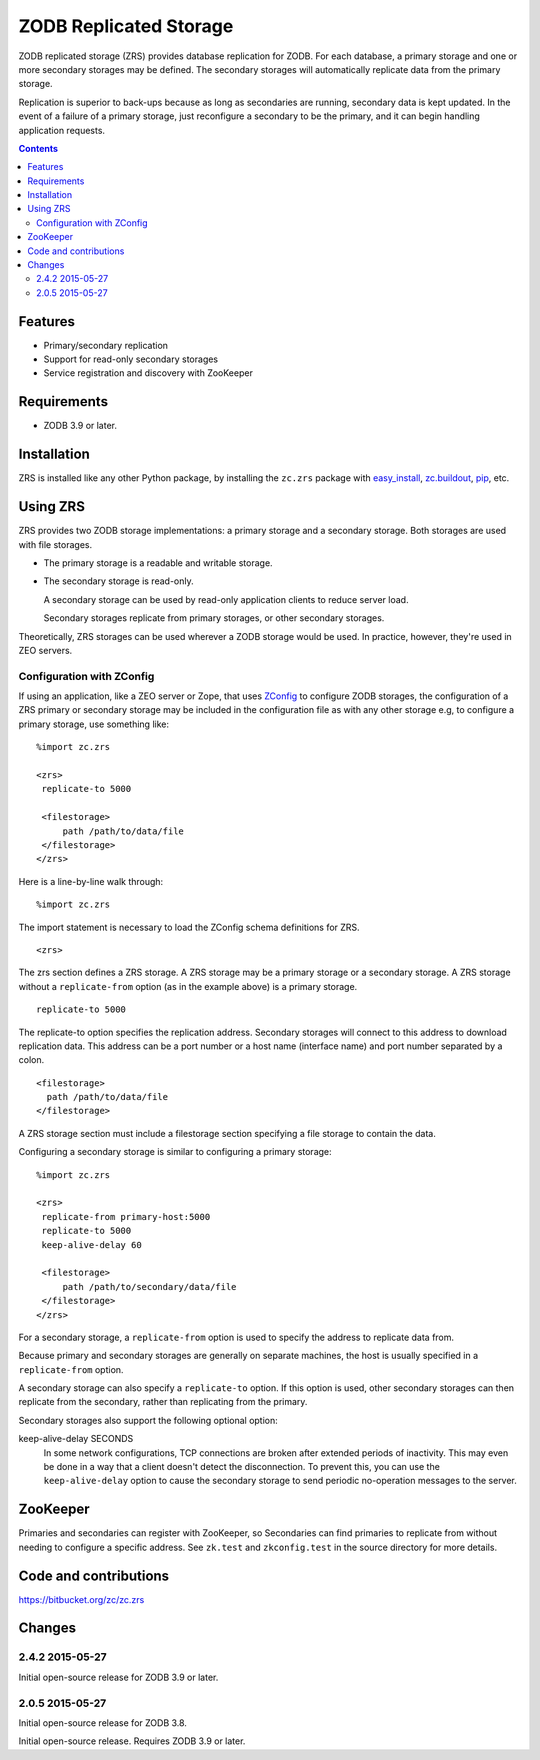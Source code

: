 =======================
ZODB Replicated Storage
=======================

ZODB replicated storage (ZRS) provides database replication for
ZODB. For each database, a primary storage and one or more secondary
storages may be defined. The secondary storages will automatically
replicate data from the primary storage.

Replication is superior to back-ups because as long as secondaries are
running, secondary data is kept updated. In the event of a failure of
a primary storage, just reconfigure a secondary to be the primary, and
it can begin handling application requests.

.. contents::

Features
========

- Primary/secondary replication

- Support for read-only secondary storages

- Service registration and discovery with ZooKeeper

Requirements
============

- ZODB 3.9 or later.

Installation
=============

ZRS is installed like any other Python package, by installing the
``zc.zrs`` package with `easy_install
<http://peak.telecommunity.com/DevCenter/EasyInstall>`_, `zc.buildout
<http://pypi.python.org/pypi/zc.buildout>`_, `pip
<http://pypi.python.org/pypi/pip>`_, etc.

Using ZRS
=========

ZRS provides two ZODB storage implementations: a primary storage and a
secondary storage. Both storages are used with file storages.

- The primary storage is a readable and writable storage.

- The secondary storage is read-only.

  A secondary storage can be used by read-only application clients to
  reduce server load.

  Secondary storages replicate from primary storages, or other
  secondary storages.

Theoretically, ZRS storages can be used wherever a ZODB storage would
be used.  In practice, however, they're used in ZEO servers.

Configuration with ZConfig
--------------------------

If using an application, like a ZEO server or Zope, that uses `ZConfig
<http://pypi.python.org/pypi/ZConfig>`_ to configure ZODB storages,
the configuration of a ZRS primary or secondary storage may be
included in the configuration file as with any other storage e.g, to
configure a primary storage, use something like::

  %import zc.zrs

  <zrs>
   replicate-to 5000

   <filestorage>
       path /path/to/data/file
   </filestorage>
  </zrs>

Here is a line-by-line walk through::

  %import zc.zrs

The import statement is necessary to load the ZConfig schema
definitions for ZRS.

::

  <zrs>

The zrs section defines a ZRS storage. A ZRS storage may be a primary
storage or a secondary storage.  A ZRS storage without a
``replicate-from`` option (as in the example above) is a primary
storage.

::

  replicate-to 5000

The replicate-to option specifies the replication address. Secondary
storages will connect to this address to download replication
data. This address can be a port number or a host name (interface
name) and port number separated by a colon.

::

  <filestorage>
    path /path/to/data/file
  </filestorage>

A ZRS storage section must include a filestorage section specifying a
file storage to contain the data.

Configuring a secondary storage is similar to configuring a primary
storage::

  %import zc.zrs

  <zrs>
   replicate-from primary-host:5000
   replicate-to 5000
   keep-alive-delay 60

   <filestorage>
       path /path/to/secondary/data/file
   </filestorage>
  </zrs>

For a secondary storage, a ``replicate-from`` option is used to specify
the address to replicate data from.

Because primary and secondary storages are generally on separate
machines, the host is usually specified in a ``replicate-from``
option.

A secondary storage can also specify a ``replicate-to`` option.  If this
option is used, other secondary storages can then replicate from the
secondary, rather than replicating from the primary.

Secondary storages also support the following optional option:

keep-alive-delay SECONDS
  In some network configurations, TCP connections are broken after
  extended periods of inactivity.  This may even be done in a way that
  a client doesn't detect the disconnection.  To prevent this, you can
  use the ``keep-alive-delay`` option to cause the secondary storage
  to send periodic no-operation messages to the server.

ZooKeeper
=========

Primaries and secondaries can register with ZooKeeper, so Secondaries
can find primaries to replicate from without needing to configure a
specific address.  See ``zk.test`` and ``zkconfig.test`` in the source
directory for more details.

Code and contributions
======================

https://bitbucket.org/zc/zc.zrs

Changes
=======

2.4.2 2015-05-27
----------------

Initial open-source release for ZODB 3.9 or later.

2.0.5 2015-05-27
----------------

Initial open-source release for ZODB 3.8.

Initial open-source release. Requires ZODB 3.9 or later.
